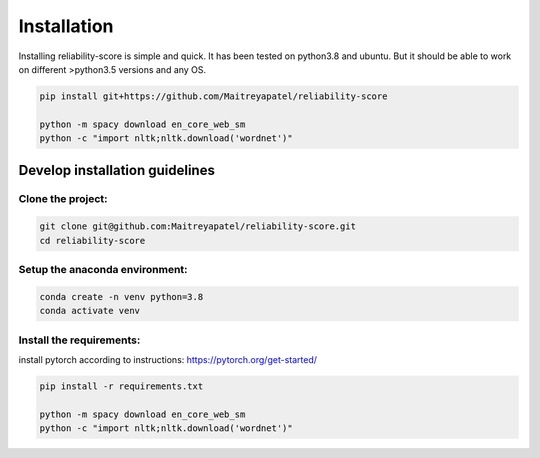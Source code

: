 .. _installation:
Installation
============


Installing reliability-score is simple and quick. It has been tested on python3.8 and ubuntu. But it should be able to work on different >python3.5 versions and any OS.

.. code-block:: shell

    pip install git+https://github.com/Maitreyapatel/reliability-score

    python -m spacy download en_core_web_sm
    python -c "import nltk;nltk.download('wordnet')"


Develop installation guidelines
-------------------------------

Clone the project:
~~~~~~~~~~~~~~~~~~
.. code-block:: shell

    git clone git@github.com:Maitreyapatel/reliability-score.git
    cd reliability-score


Setup the anaconda environment:
~~~~~~~~~~~~~~~~~~~~~~~~~~~~~~~
.. code-block:: shell

    conda create -n venv python=3.8
    conda activate venv

Install the requirements:
~~~~~~~~~~~~~~~~~~~~~~~~~
install pytorch according to instructions: https://pytorch.org/get-started/

.. code-block:: shell

    pip install -r requirements.txt

    python -m spacy download en_core_web_sm
    python -c "import nltk;nltk.download('wordnet')"
